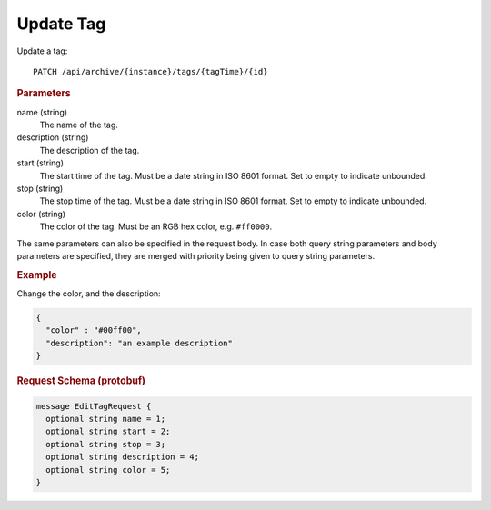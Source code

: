 Update Tag
==========

Update a tag::

    PATCH /api/archive/{instance}/tags/{tagTime}/{id}


.. rubric:: Parameters

name (string)
    The name of the tag.

description (string)
    The description of the tag.

start (string)
    The start time of the tag. Must be a date string in ISO 8601 format. Set to empty to indicate unbounded.

stop (string)
    The stop time of the tag. Must be a date string in ISO 8601 format. Set to empty to indicate unbounded.

color (string)
    The color of the tag. Must be an RGB hex color, e.g. ``#ff0000``.

The same parameters can also be specified in the request body. In case both query string parameters and body parameters are specified, they are merged with priority being given to query string parameters.

.. rubric:: Example

Change the color, and the description:

.. code-block:: json

    {
      "color" : "#00ff00",
      "description": "an example description"
    }


.. rubric:: Request Schema (protobuf)
.. code-block:: proto

    message EditTagRequest {
      optional string name = 1;
      optional string start = 2;
      optional string stop = 3;
      optional string description = 4;
      optional string color = 5;
    }
